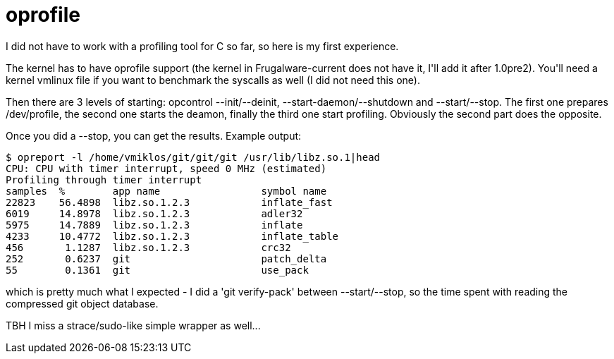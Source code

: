 = oprofile

:slug: oprofile
:category: hacking
:tags: en
:date: 2009-01-11T02:53:35Z
++++
<p>I did not have to work with a profiling tool for C so far, so here is my first experience.</p><p>The kernel has to have oprofile support (the kernel in Frugalware-current does not have it, I'll add it after 1.0pre2). You'll need a kernel vmlinux file if you want to benchmark the syscalls as well (I did not need this one).</p><p>Then there are 3 levels of starting: opcontrol --init/--deinit, --start-daemon/--shutdown and --start/--stop. The first one prepares /dev/profile, the second one starts the deamon, finally the third one start profiling. Obviously the second part does the opposite.</p><p>Once you did a --stop, you can get the results. Example output:</p><p><pre>
$ opreport -l /home/vmiklos/git/git/git /usr/lib/libz.so.1|head
CPU: CPU with timer interrupt, speed 0 MHz (estimated)
Profiling through timer interrupt
samples  %        app name                 symbol name
22823    56.4898  libz.so.1.2.3            inflate_fast
6019     14.8978  libz.so.1.2.3            adler32
5975     14.7889  libz.so.1.2.3            inflate
4233     10.4772  libz.so.1.2.3            inflate_table
456       1.1287  libz.so.1.2.3            crc32
252       0.6237  git                      patch_delta
55        0.1361  git                      use_pack
</pre></p><p>which is pretty much what I expected - I did a 'git verify-pack' between --start/--stop, so the time spent with reading the compressed git object database.</p><p>TBH I miss a strace/sudo-like simple wrapper as well...</p>
++++
